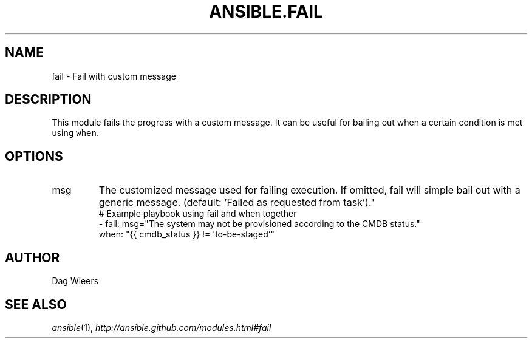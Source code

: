 .TH ANSIBLE.FAIL 3 "2013-11-04" "1.3.4" "ANSIBLE MODULES"
." generated from library/utilities/fail
.SH NAME
fail \- Fail with custom message
." ------ DESCRIPTION
.SH DESCRIPTION
.PP
This module fails the progress with a custom message. It can be useful for bailing out when a certain condition is met using \fCwhen\fR. 
." ------ OPTIONS
."
."
.SH OPTIONS
   
.IP msg
The customized message used for failing execution. If omitted, fail will simple bail out with a generic message. (default: 'Failed as requested from task')."
."
." ------ NOTES
."
."
." ------ EXAMPLES
." ------ PLAINEXAMPLES
.nf
# Example playbook using fail and when together
- fail: msg="The system may not be provisioned according to the CMDB status."
  when: "{{ cmdb_status }} != 'to-be-staged'"

.fi

." ------- AUTHOR
.SH AUTHOR
Dag Wieers
.SH SEE ALSO
.IR ansible (1),
.I http://ansible.github.com/modules.html#fail